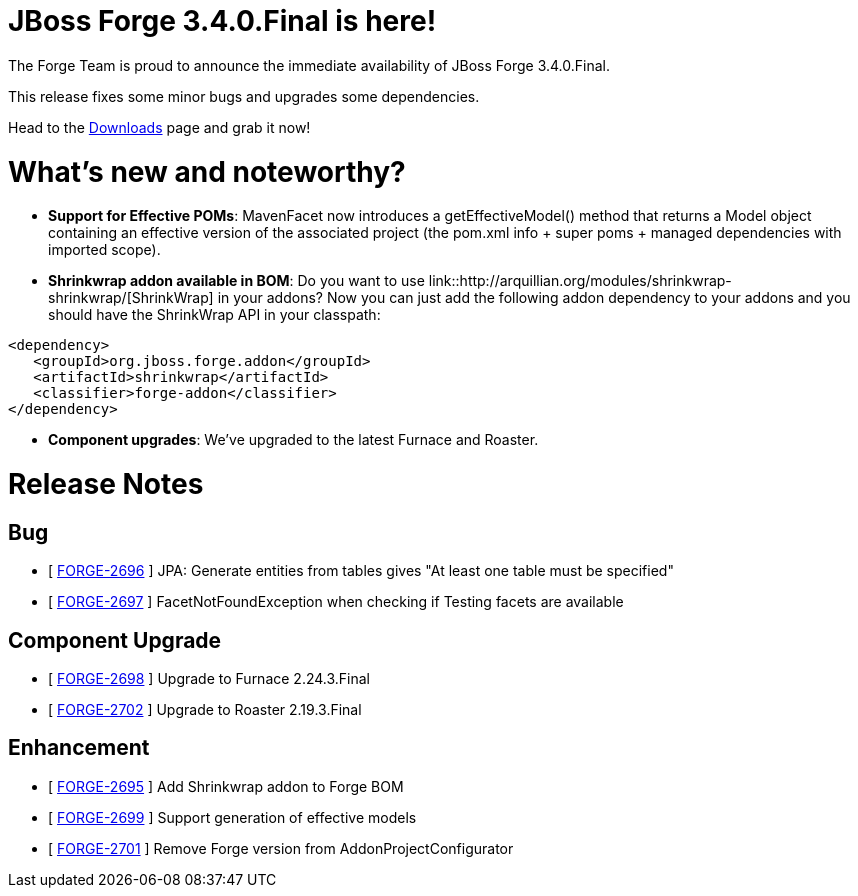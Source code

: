 JBoss Forge 3.4.0.Final is here!
================================

The Forge Team is proud to announce the immediate availability of JBoss Forge 3.4.0.Final. 

This release fixes some minor bugs and upgrades some dependencies.

Head to the link:http://forge.jboss.org/download[Downloads] page and grab it now!

What's new and noteworthy? 
==========================

* *Support for Effective POMs*: MavenFacet now introduces a getEffectiveModel() method that returns a Model object containing an effective version of the associated project (the pom.xml info + super poms + managed dependencies with imported scope). 
* *Shrinkwrap addon available in BOM*: Do you want to use link::http://arquillian.org/modules/shrinkwrap-shrinkwrap/[ShrinkWrap] in your addons? Now you can just add the following addon dependency to your addons and you should have the ShrinkWrap API in your classpath:
[source,xml]
----
<dependency>
   <groupId>org.jboss.forge.addon</groupId>
   <artifactId>shrinkwrap</artifactId>
   <classifier>forge-addon</classifier>
</dependency>
----

* *Component upgrades*: We've upgraded to the latest Furnace and Roaster.

Release Notes
=============

== Bug

*   [ https://issues.jboss.org/browse/FORGE-2696[FORGE-2696] ] JPA: Generate entities from tables gives "At least one table must be specified"
*   [ https://issues.jboss.org/browse/FORGE-2697[FORGE-2697] ] FacetNotFoundException when checking if Testing facets are available

== Component Upgrade

*   [ https://issues.jboss.org/browse/FORGE-2698[FORGE-2698] ] Upgrade to Furnace 2.24.3.Final
*   [ https://issues.jboss.org/browse/FORGE-2702[FORGE-2702] ] Upgrade to Roaster 2.19.3.Final

== Enhancement

*   [ https://issues.jboss.org/browse/FORGE-2695[FORGE-2695] ] Add Shrinkwrap addon to Forge BOM
*   [ https://issues.jboss.org/browse/FORGE-2699[FORGE-2699] ] Support generation of effective models
*   [ https://issues.jboss.org/browse/FORGE-2701[FORGE-2701] ] Remove Forge version from AddonProjectConfigurator